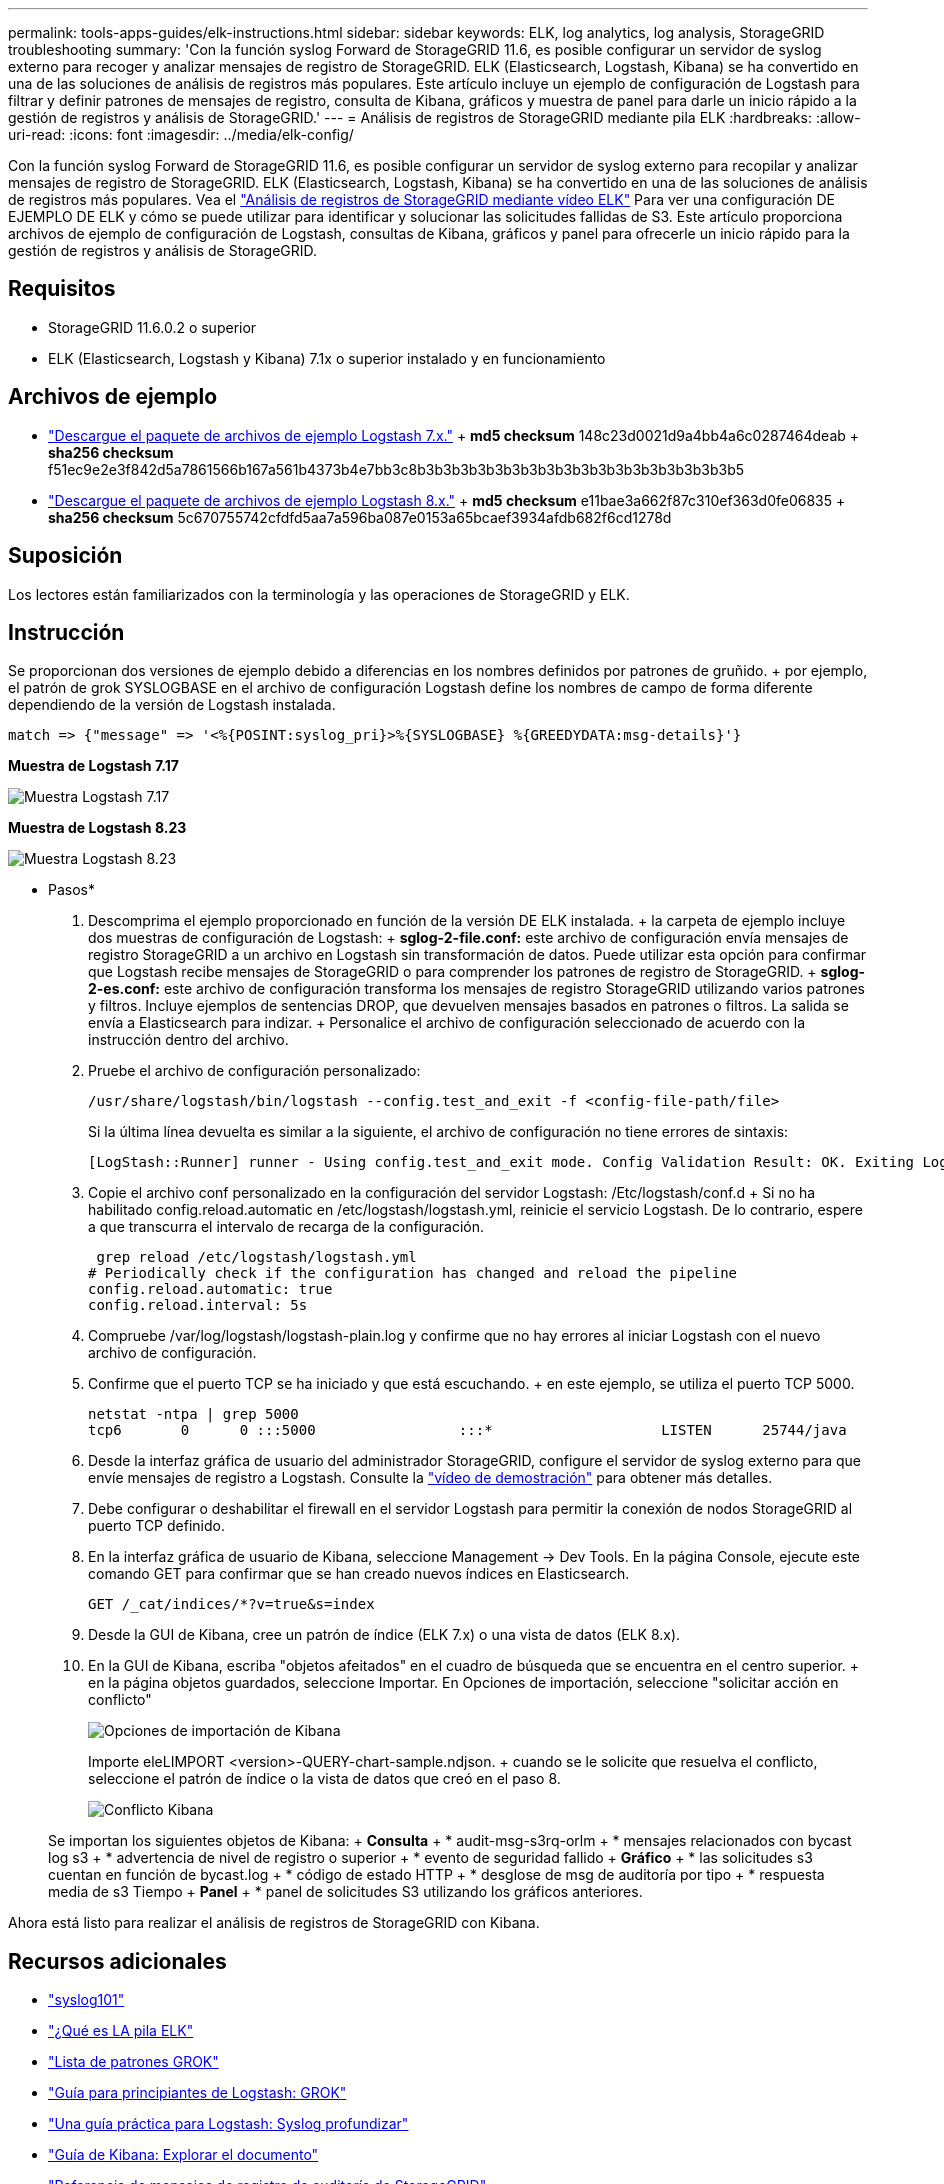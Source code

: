 ---
permalink: tools-apps-guides/elk-instructions.html 
sidebar: sidebar 
keywords: ELK, log analytics, log analysis, StorageGRID troubleshooting 
summary: 'Con la función syslog Forward de StorageGRID 11.6, es posible configurar un servidor de syslog externo para recoger y analizar mensajes de registro de StorageGRID. ELK (Elasticsearch, Logstash, Kibana) se ha convertido en una de las soluciones de análisis de registros más populares. Este artículo incluye un ejemplo de configuración de Logstash para filtrar y definir patrones de mensajes de registro, consulta de Kibana, gráficos y muestra de panel para darle un inicio rápido a la gestión de registros y análisis de StorageGRID.' 
---
= Análisis de registros de StorageGRID mediante pila ELK
:hardbreaks:
:allow-uri-read: 
:icons: font
:imagesdir: ../media/elk-config/


[role="lead"]
Con la función syslog Forward de StorageGRID 11.6, es posible configurar un servidor de syslog externo para recopilar y analizar mensajes de registro de StorageGRID. ELK (Elasticsearch, Logstash, Kibana) se ha convertido en una de las soluciones de análisis de registros más populares. Vea el https://www.netapp.tv/details/29396["Análisis de registros de StorageGRID mediante vídeo ELK"] Para ver una configuración DE EJEMPLO DE ELK y cómo se puede utilizar para identificar y solucionar las solicitudes fallidas de S3. Este artículo proporciona archivos de ejemplo de configuración de Logstash, consultas de Kibana, gráficos y panel para ofrecerle un inicio rápido para la gestión de registros y análisis de StorageGRID.



== Requisitos

* StorageGRID 11.6.0.2 o superior
* ELK (Elasticsearch, Logstash y Kibana) 7.1x o superior instalado y en funcionamiento




== Archivos de ejemplo

* link:../media/elk-config/elk7-sample.zip["Descargue el paquete de archivos de ejemplo Logstash 7.x."] + *md5 checksum* 148c23d0021d9a4bb4a6c0287464deab + *sha256 checksum* f51ec9e2e3f842d5a7861566b167a561b4373b4e7bb3c8b3b3b3b3b3b3b3b3b3b3b3b3b3b3b3b3b3b3b5
* link:../media/elk-config/elk8-sample.zip["Descargue el paquete de archivos de ejemplo Logstash 8.x."] + *md5 checksum* e11bae3a662f87c310ef363d0fe06835 + *sha256 checksum* 5c670755742cfdfd5aa7a596ba087e0153a65bcaef3934afdb682f6cd1278d




== Suposición

Los lectores están familiarizados con la terminología y las operaciones de StorageGRID y ELK.



== Instrucción

Se proporcionan dos versiones de ejemplo debido a diferencias en los nombres definidos por patrones de gruñido. + por ejemplo, el patrón de grok SYSLOGBASE en el archivo de configuración Logstash define los nombres de campo de forma diferente dependiendo de la versión de Logstash instalada.

[listing]
----
match => {"message" => '<%{POSINT:syslog_pri}>%{SYSLOGBASE} %{GREEDYDATA:msg-details}'}
----
*Muestra de Logstash 7.17*

image::logstash-7.17.fields-sample.png[Muestra Logstash 7.17]

*Muestra de Logstash 8.23*

image::logstash-8.x.fields-sample.png[Muestra Logstash 8.23]

* Pasos*

. Descomprima el ejemplo proporcionado en función de la versión DE ELK instalada. + la carpeta de ejemplo incluye dos muestras de configuración de Logstash: + *sglog-2-file.conf:* este archivo de configuración envía mensajes de registro StorageGRID a un archivo en Logstash sin transformación de datos. Puede utilizar esta opción para confirmar que Logstash recibe mensajes de StorageGRID o para comprender los patrones de registro de StorageGRID. + *sglog-2-es.conf:* este archivo de configuración transforma los mensajes de registro StorageGRID utilizando varios patrones y filtros. Incluye ejemplos de sentencias DROP, que devuelven mensajes basados en patrones o filtros. La salida se envía a Elasticsearch para indizar. + Personalice el archivo de configuración seleccionado de acuerdo con la instrucción dentro del archivo.
. Pruebe el archivo de configuración personalizado:
+
[listing]
----
/usr/share/logstash/bin/logstash --config.test_and_exit -f <config-file-path/file>
----
+
Si la última línea devuelta es similar a la siguiente, el archivo de configuración no tiene errores de sintaxis:

+
[listing]
----
[LogStash::Runner] runner - Using config.test_and_exit mode. Config Validation Result: OK. Exiting Logstash
----
. Copie el archivo conf personalizado en la configuración del servidor Logstash: /Etc/logstash/conf.d + Si no ha habilitado config.reload.automatic en /etc/logstash/logstash.yml, reinicie el servicio Logstash. De lo contrario, espere a que transcurra el intervalo de recarga de la configuración.
+
[listing]
----
 grep reload /etc/logstash/logstash.yml
# Periodically check if the configuration has changed and reload the pipeline
config.reload.automatic: true
config.reload.interval: 5s
----
. Compruebe /var/log/logstash/logstash-plain.log y confirme que no hay errores al iniciar Logstash con el nuevo archivo de configuración.
. Confirme que el puerto TCP se ha iniciado y que está escuchando. + en este ejemplo, se utiliza el puerto TCP 5000.
+
[listing]
----
netstat -ntpa | grep 5000
tcp6       0      0 :::5000                 :::*                    LISTEN      25744/java
----
. Desde la interfaz gráfica de usuario del administrador StorageGRID, configure el servidor de syslog externo para que envíe mensajes de registro a Logstash. Consulte la https://www.netapp.tv/details/29396["vídeo de demostración"] para obtener más detalles.
. Debe configurar o deshabilitar el firewall en el servidor Logstash para permitir la conexión de nodos StorageGRID al puerto TCP definido.
. En la interfaz gráfica de usuario de Kibana, seleccione Management -> Dev Tools. En la página Console, ejecute este comando GET para confirmar que se han creado nuevos índices en Elasticsearch.
+
[listing]
----
GET /_cat/indices/*?v=true&s=index
----
. Desde la GUI de Kibana, cree un patrón de índice (ELK 7.x) o una vista de datos (ELK 8.x).
. En la GUI de Kibana, escriba "objetos afeitados" en el cuadro de búsqueda que se encuentra en el centro superior. + en la página objetos guardados, seleccione Importar. En Opciones de importación, seleccione "solicitar acción en conflicto"
+
image::kibana-import-options.png[Opciones de importación de Kibana]

+
Importe eleLIMPORT <version>-QUERY-chart-sample.ndjson. + cuando se le solicite que resuelva el conflicto, seleccione el patrón de índice o la vista de datos que creó en el paso 8.

+
image::kibana-import-conflict.png[Conflicto Kibana]

+
Se importan los siguientes objetos de Kibana: + *Consulta* + * audit-msg-s3rq-orlm + * mensajes relacionados con bycast log s3 + * advertencia de nivel de registro o superior + * evento de seguridad fallido + *Gráfico* + * las solicitudes s3 cuentan en función de bycast.log + * código de estado HTTP + * desglose de msg de auditoría por tipo + * respuesta media de s3 Tiempo + *Panel* + * panel de solicitudes S3 utilizando los gráficos anteriores.



Ahora está listo para realizar el análisis de registros de StorageGRID con Kibana.



== Recursos adicionales

* https://coralogix.com/blog/syslog-101-everything-you-need-to-know-to-get-started/["syslog101"]
* https://www.elastic.co/what-is/elk-stack["¿Qué es LA pila ELK"]
* https://github.com/hpcugent/logstash-patterns/blob/master/files/grok-patterns["Lista de patrones GROK"]
* https://logz.io/blog/logstash-grok/["Guía para principiantes de Logstash: GROK"]
* https://coralogix.com/blog/a-practical-guide-to-logstash-syslog-deep-dive/["Una guía práctica para Logstash: Syslog profundizar"]
* https://www.elastic.co/guide/en/kibana/master/document-explorer.html["Guía de Kibana: Explorar el documento"]
* https://docs.netapp.com/us-en/storagegrid-116/audit/index.html["Referencia de mensajes de registro de auditoría de StorageGRID"]


_Por Angela Cheng_
